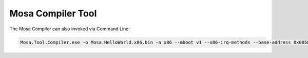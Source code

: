 ##################
Mosa Compiler Tool
##################

The Mosa Compiler can also invoked via Command Line:

.. code-block:: text
  
  Mosa.Tool.Compiler.exe -o Mosa.HelloWorld.x86.bin -a x86 --mboot v1 --x86-irq-methods --base-address 0x00500000 mscorlib.dll Mosa.Plug.Korlib.dll Mosa.Plug.Korlib.x86.dll Mosa.HelloWorld.x86.exe
